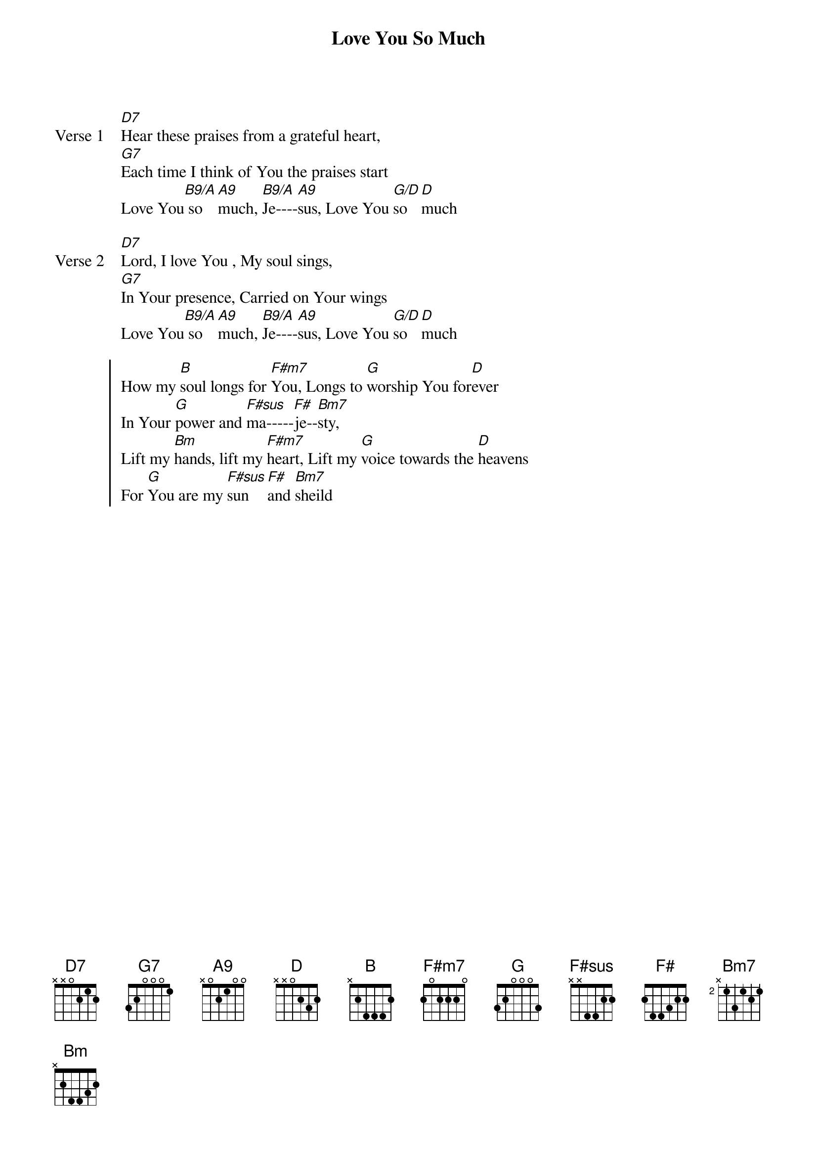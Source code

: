 {title: Love You So Much}
{artist: Russell Frager}
{key: D}

{start_of_verse: Verse 1}
[D7]Hear these praises from a grateful heart,
[G7]Each time I think of You the praises start
Love You[B9/A] so [A9]much, [B9/A]Je----[A9]sus, Love You [G/D]so [D]much
{end_of_verse}

{start_of_verse: Verse 2}
[D7]Lord, I love You , My soul sings,
[G7]In Your presence, Carried on Your wings
Love You[B9/A] so [A9]much, [B9/A]Je----[A9]sus, Love You [G/D]so [D]much
{end_of_verse}

{start_of_chorus}
How my [B]soul longs for [F#m7]You, Longs to [G]worship You for[D]ever
In Your [G]power and [F#sus]ma-----[F#]je--[Bm7]sty,
Lift my [Bm]hands, lift my [F#m7]heart, Lift my [G]voice towards the [D]heavens
For [G]You are my [F#sus]sun [F#]and [Bm7]sheild
{end_of_chorus}
